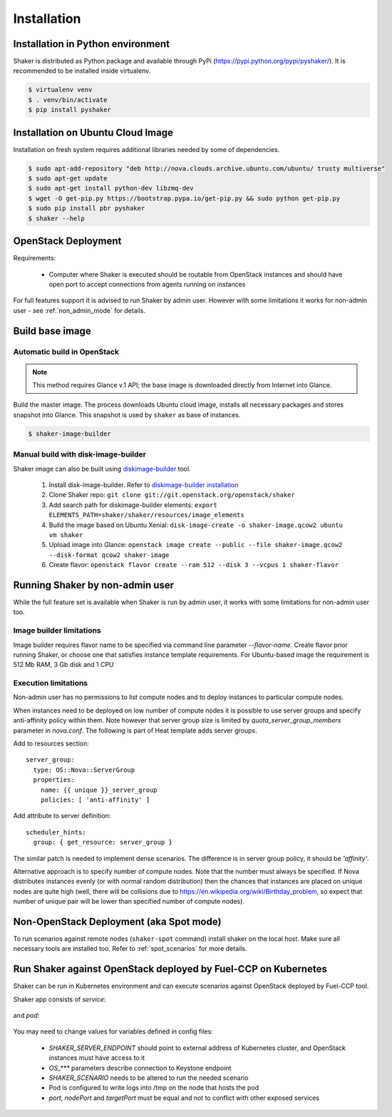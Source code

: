 ============
Installation
============

Installation in Python environment
^^^^^^^^^^^^^^^^^^^^^^^^^^^^^^^^^^

Shaker is distributed as Python package and available through PyPi (https://pypi.python.org/pypi/pyshaker/).
It is recommended to be installed inside virtualenv.

.. code::

    $ virtualenv venv
    $ . venv/bin/activate
    $ pip install pyshaker


Installation on Ubuntu Cloud Image
^^^^^^^^^^^^^^^^^^^^^^^^^^^^^^^^^^

Installation on fresh system requires additional libraries needed by some of dependencies.

.. code::

    $ sudo apt-add-repository "deb http://nova.clouds.archive.ubuntu.com/ubuntu/ trusty multiverse"
    $ sudo apt-get update
    $ sudo apt-get install python-dev libzmq-dev
    $ wget -O get-pip.py https://bootstrap.pypa.io/get-pip.py && sudo python get-pip.py
    $ sudo pip install pbr pyshaker
    $ shaker --help


OpenStack Deployment
^^^^^^^^^^^^^^^^^^^^

.. image:: images/architecture.*

Requirements:

    * Computer where Shaker is executed should be routable from OpenStack instances and
      should have open port to accept connections from agents running on instances

For full features support it is advised to run Shaker by admin user. However
with some limitations it works for non-admin user - see :ref:`non_admin_mode` for details.


Build base image
^^^^^^^^^^^^^^^^

Automatic build in OpenStack
----------------------------

.. note::
    This method requires Glance v.1 API; the base image is downloaded directly
    from Internet into Glance.

Build the master image. The process downloads Ubuntu cloud image, installs all necessary packages and stores
snapshot into Glance. This snapshot is used by ``shaker`` as base of instances.

.. code::

    $ shaker-image-builder


Manual build with disk-image-builder
------------------------------------

Shaker image can also be built using `diskimage-builder`_ tool.

    #. Install disk-image-builder. Refer to `diskimage-builder installation`_
    #. Clone Shaker repo:
       ``git clone git://git.openstack.org/openstack/shaker``
    #. Add search path for diskimage-builder elements:
       ``export ELEMENTS_PATH=shaker/shaker/resources/image_elements``
    #. Build the image based on Ubuntu Xenial:
       ``disk-image-create -o shaker-image.qcow2 ubuntu vm shaker``
    #. Upload image into Glance:
       ``openstack image create --public --file shaker-image.qcow2 --disk-format qcow2 shaker-image``
    #. Create flavor:
       ``openstack flavor create --ram 512 --disk 3 --vcpus 1 shaker-flavor``


.. _non_admin_mode:

Running Shaker by non-admin user
^^^^^^^^^^^^^^^^^^^^^^^^^^^^^^^^

While the full feature set is available when Shaker is run by admin user,
it works with some limitations for non-admin user too.


Image builder limitations
-------------------------

Image builder requires flavor name to be specified via command line
parameter `--flavor-name`. Create flavor prior running Shaker, or choose
one that satisfies instance template requirements. For Ubuntu-based image
the requirement is 512 Mb RAM, 3 Gb disk and 1 CPU


Execution limitations
---------------------

Non-admin user has no permissions to list compute nodes and to deploy instances
to particular compute nodes.

When instances need to be deployed on low number of compute nodes it is possible
to use server groups and specify anti-affinity policy within them. Note however that
server group size is limited by `quota_server_group_members` parameter in `nova.conf`.
The following is part of Heat template adds server groups.

Add to resources section::

  server_group:
    type: OS::Nova::ServerGroup
    properties:
      name: {{ unique }}_server_group
      policies: [ 'anti-affinity' ]

Add attribute to server definition::

      scheduler_hints:
        group: { get_resource: server_group }

The similar patch is needed to implement dense scenarios. The difference is
in server group policy, it should be `'affinity'`.

Alternative approach is to specify number of compute nodes. Note that the
number must always be specified. If Nova distributes instances evenly (or with
normal random distribution) then the chances that instances are placed on
unique nodes are quite high (well, there will be collisions due to
https://en.wikipedia.org/wiki/Birthday_problem, so expect that number of
unique pair will be lower than specified number of compute nodes).


Non-OpenStack Deployment (aka Spot mode)
^^^^^^^^^^^^^^^^^^^^^^^^^^^^^^^^^^^^^^^^

To run scenarios against remote nodes (``shaker-spot`` command) install shaker on the local host.
Make sure all necessary tools are installed too. Refer to :ref:`spot_scenarios` for more details.


Run Shaker against OpenStack deployed by Fuel-CCP on Kubernetes
^^^^^^^^^^^^^^^^^^^^^^^^^^^^^^^^^^^^^^^^^^^^^^^^^^^^^^^^^^^^^^^

Shaker can be run in Kubernetes environment and can execute scenarios against
OpenStack deployed by Fuel-CCP tool.

Shaker app consists of *service*:

  .. literalinclude:: k8s/shaker-svc.yaml
    :language: yaml

and *pod*:

  .. literalinclude:: k8s/shaker-pod.yaml
    :language: yaml

You may need to change values for variables defined in config files:

  * `SHAKER_SERVER_ENDPOINT` should point to external address of Kubernetes cluster,
    and OpenStack instances must have access to it
  * `OS_***` parameters describe connection to Keystone endpoint
  * `SHAKER_SCENARIO` needs to be altered to run the needed scenario
  * Pod is configured to write logs into /tmp on the node that hosts the pod
  * `port`, `nodePort` and `targetPort` must be equal and not to conflict with
    other exposed services


.. references:

.. _diskimage-builder: https://docs.openstack.org/diskimage-builder/latest/
.. _diskimage-builder installation: https://docs.openstack.org/diskimage-builder/latest/user_guide/installation.html
